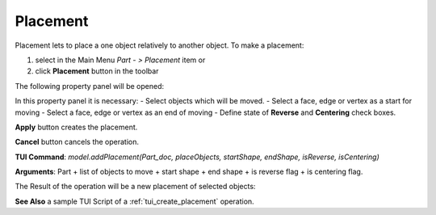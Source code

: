 
Placement
=========

Placement lets to place a one object relatively to another object. To make a placement:

#. select in the Main Menu *Part - > Placement* item  or
#. click **Placement** button in the toolbar

.. image:: images/placement_btn.png
   :align: center

.. centered::
   **Placement**  button 

The following property panel will be opened:

.. image:: images/Placement.png
  :align: center

.. centered::
   **Placement operation**

In this property panel it is necessary:
- Select objects which will be moved.
- Select a face, edge or vertex as a start for moving
- Select a face, edge or vertex as an end of moving
- Define state of **Reverse** and **Centering** check boxes.


**Apply** button creates the placement.
  
**Cancel** button cancels the operation.

**TUI Command**:  *model.addPlacement(Part_doc, placeObjects, startShape, endShape, isReverse, isCentering)*

**Arguments**:   Part + list of objects to move + start shape + end shape + is reverse flag + is centering flag.

The Result of the operation will be a new placement of selected objects:

.. image:: images/CreatedPlacement.png
	   :align: center

.. centered::
   **Placement created**

**See Also** a sample TUI Script of a :ref:`tui_create_placement` operation.
